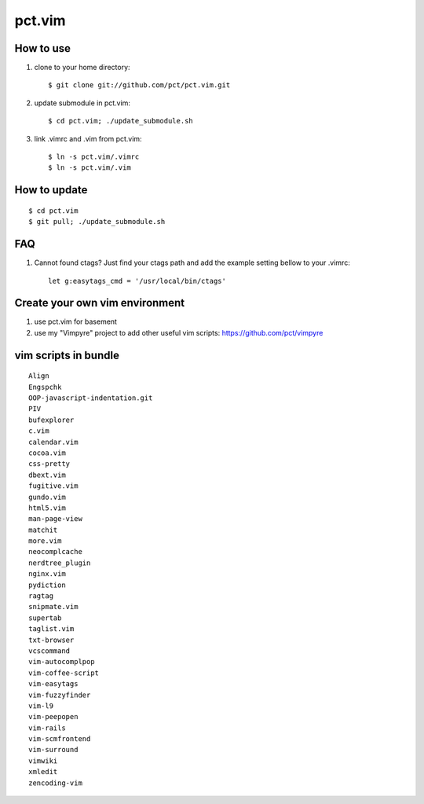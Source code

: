 =======
pct.vim
=======

----------
How to use
----------

1. clone to your home directory::

    $ git clone git://github.com/pct/pct.vim.git

2. update submodule in pct.vim::

    $ cd pct.vim; ./update_submodule.sh

3. link .vimrc and .vim from pct.vim::

    $ ln -s pct.vim/.vimrc
    $ ln -s pct.vim/.vim 

-------------
How to update
-------------
::

    $ cd pct.vim
    $ git pull; ./update_submodule.sh

---
FAQ
---

#. Cannot found ctags? Just find your ctags path and add the example setting bellow to your .vimrc::

    let g:easytags_cmd = '/usr/local/bin/ctags' 

--------------------------------
Create your own vim environment
--------------------------------

1. use pct.vim for basement

2. use my "Vimpyre" project to add other useful vim scripts: https://github.com/pct/vimpyre

----------------------
vim scripts in bundle
----------------------

::

    Align
    Engspchk
    OOP-javascript-indentation.git
    PIV
    bufexplorer
    c.vim
    calendar.vim
    cocoa.vim
    css-pretty
    dbext.vim
    fugitive.vim
    gundo.vim
    html5.vim
    man-page-view
    matchit
    more.vim
    neocomplcache
    nerdtree_plugin
    nginx.vim
    pydiction
    ragtag
    snipmate.vim
    supertab
    taglist.vim
    txt-browser
    vcscommand
    vim-autocomplpop
    vim-coffee-script
    vim-easytags
    vim-fuzzyfinder
    vim-l9
    vim-peepopen
    vim-rails
    vim-scmfrontend
    vim-surround
    vimwiki
    xmledit
    zencoding-vim

